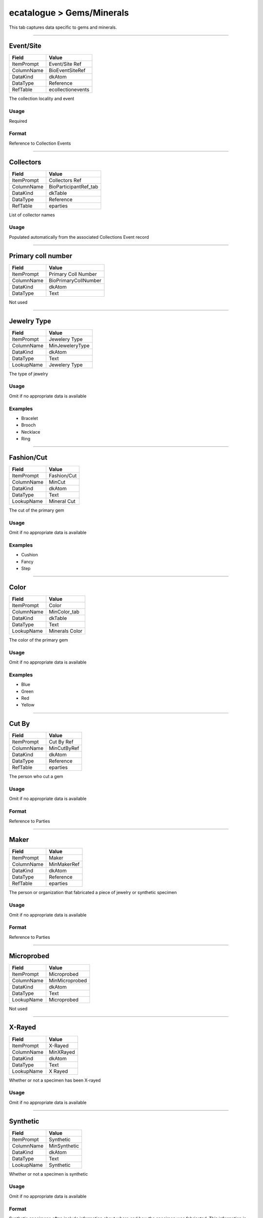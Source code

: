 ##########################
ecatalogue > Gems/Minerals
##########################

This tab captures data specific to gems and minerals.

--------------------------------------------------------------------------------

.. _ecatalogue-gems-minerals-object-data-from-time-of-collecting-event-event-site:

**********
Event/Site
**********

+----------+-----------------+
|Field     |Value            |
+==========+=================+
|ItemPrompt|Event/Site Ref   |
+----------+-----------------+
|ColumnName|BioEventSiteRef  |
+----------+-----------------+
|DataKind  |dkAtom           |
+----------+-----------------+
|DataType  |Reference        |
+----------+-----------------+
|RefTable  |ecollectionevents|
+----------+-----------------+

The collection locality and event

Usage
=====

Required

Format
======

Reference to Collection Events

--------------------------------------------------------------------------------

.. _ecatalogue-gems-minerals-object-data-from-time-of-collecting-event-collectors:

**********
Collectors
**********

+----------+---------------------+
|Field     |Value                |
+==========+=====================+
|ItemPrompt|Collectors Ref       |
+----------+---------------------+
|ColumnName|BioParticipantRef_tab|
+----------+---------------------+
|DataKind  |dkTable              |
+----------+---------------------+
|DataType  |Reference            |
+----------+---------------------+
|RefTable  |eparties             |
+----------+---------------------+

List of collector names

Usage
=====

Populated automatically from the associated Collections Event record

--------------------------------------------------------------------------------

.. _ecatalogue-gems-minerals-object-data-from-time-of-collecting-event-primary-coll-number:

*******************
Primary coll number
*******************

+----------+--------------------+
|Field     |Value               |
+==========+====================+
|ItemPrompt|Primary Coll Number |
+----------+--------------------+
|ColumnName|BioPrimaryCollNumber|
+----------+--------------------+
|DataKind  |dkAtom              |
+----------+--------------------+
|DataType  |Text                |
+----------+--------------------+

Not used

--------------------------------------------------------------------------------

.. _ecatalogue-gems-minerals-physical-details-jewelry-type:

************
Jewelry Type
************

+----------+---------------+
|Field     |Value          |
+==========+===============+
|ItemPrompt|Jewelery Type  |
+----------+---------------+
|ColumnName|MinJeweleryType|
+----------+---------------+
|DataKind  |dkAtom         |
+----------+---------------+
|DataType  |Text           |
+----------+---------------+
|LookupName|Jewelery Type  |
+----------+---------------+

The type of jewelry

Usage
=====

Omit if no appropriate data is available

Examples
========

* Bracelet
* Brooch
* Necklace
* Ring

--------------------------------------------------------------------------------

.. _ecatalogue-gems-minerals-physical-details-fashion-cut:

***********
Fashion/Cut
***********

+----------+-----------+
|Field     |Value      |
+==========+===========+
|ItemPrompt|Fashion/Cut|
+----------+-----------+
|ColumnName|MinCut     |
+----------+-----------+
|DataKind  |dkAtom     |
+----------+-----------+
|DataType  |Text       |
+----------+-----------+
|LookupName|Mineral Cut|
+----------+-----------+

The cut of the primary gem

Usage
=====

Omit if no appropriate data is available

Examples
========

* Cushion
* Fancy
* Step

--------------------------------------------------------------------------------

.. _ecatalogue-gems-minerals-physical-details-color:

*****
Color
*****

+----------+--------------+
|Field     |Value         |
+==========+==============+
|ItemPrompt|Color         |
+----------+--------------+
|ColumnName|MinColor_tab  |
+----------+--------------+
|DataKind  |dkTable       |
+----------+--------------+
|DataType  |Text          |
+----------+--------------+
|LookupName|Minerals Color|
+----------+--------------+

The color of the primary gem

Usage
=====

Omit if no appropriate data is available

Examples
========

* Blue
* Green
* Red
* Yellow

--------------------------------------------------------------------------------

.. _ecatalogue-gems-minerals-physical-details-cut-by:

******
Cut By
******

+----------+-----------+
|Field     |Value      |
+==========+===========+
|ItemPrompt|Cut By Ref |
+----------+-----------+
|ColumnName|MinCutByRef|
+----------+-----------+
|DataKind  |dkAtom     |
+----------+-----------+
|DataType  |Reference  |
+----------+-----------+
|RefTable  |eparties   |
+----------+-----------+

The person who cut a gem

Usage
=====

Omit if no appropriate data is available

Format
======

Reference to Parties

--------------------------------------------------------------------------------

.. _ecatalogue-gems-minerals-physical-details-maker:

*****
Maker
*****

+----------+-----------+
|Field     |Value      |
+==========+===========+
|ItemPrompt|Maker      |
+----------+-----------+
|ColumnName|MinMakerRef|
+----------+-----------+
|DataKind  |dkAtom     |
+----------+-----------+
|DataType  |Reference  |
+----------+-----------+
|RefTable  |eparties   |
+----------+-----------+

The person or organization that fabricated a piece of jewelry or
synthetic specimen

Usage
=====

Omit if no appropriate data is available

Format
======

Reference to Parties

--------------------------------------------------------------------------------

.. _ecatalogue-gems-minerals-physical-details-microprobed:

***********
Microprobed
***********

+----------+--------------+
|Field     |Value         |
+==========+==============+
|ItemPrompt|Microprobed   |
+----------+--------------+
|ColumnName|MinMicroprobed|
+----------+--------------+
|DataKind  |dkAtom        |
+----------+--------------+
|DataType  |Text          |
+----------+--------------+
|LookupName|Microprobed   |
+----------+--------------+

Not used

--------------------------------------------------------------------------------

.. _ecatalogue-gems-minerals-physical-details-x-rayed:

*******
X-Rayed
*******

+----------+---------+
|Field     |Value    |
+==========+=========+
|ItemPrompt|X-Rayed  |
+----------+---------+
|ColumnName|MinXRayed|
+----------+---------+
|DataKind  |dkAtom   |
+----------+---------+
|DataType  |Text     |
+----------+---------+
|LookupName|X Rayed  |
+----------+---------+

Whether or not a specimen has been X-rayed

Usage
=====

Omit if no appropriate data is available

--------------------------------------------------------------------------------

.. _ecatalogue-gems-minerals-physical-details-synthetic:

*********
Synthetic
*********

+----------+------------+
|Field     |Value       |
+==========+============+
|ItemPrompt|Synthetic   |
+----------+------------+
|ColumnName|MinSynthetic|
+----------+------------+
|DataKind  |dkAtom      |
+----------+------------+
|DataType  |Text        |
+----------+------------+
|LookupName|Synthetic   |
+----------+------------+

Whether or not a specimen is synthetic

Usage
=====

Omit if no appropriate data is available

Format
======

Synthetic specimens often include information about where and how the
specimen was fabricated. This information is beyond the scope of this
field and should be recorded as follows:

* If the maker is known, record that information in Maker
* If additional details about the fabrication process are known, include
  them in the lot description

Allowed Values
==============

* Synthetic

--------------------------------------------------------------------------------

.. _ecatalogue-gems-minerals-physical-details-chemical-modifier:

*****************
Chemical Modifier
*****************

+----------+-------------------+
|Field     |Value              |
+==========+===================+
|ItemPrompt|Chemical Modifier  |
+----------+-------------------+
|ColumnName|MinChemicalModifier|
+----------+-------------------+
|DataKind  |dkAtom             |
+----------+-------------------+
|DataType  |Text               |
+----------+-------------------+
|LookupName|Chemical Modifier  |
+----------+-------------------+

A modifier applied to the primary mineral type. In practice, modifiers
are often included in Taxon instead.

Usage
=====

Omit if no appropriate data is available

Examples
========

* Ferroan
* Manganoan
* Palladian

--------------------------------------------------------------------------------

.. _ecatalogue-gems-minerals-gem-jewelry-name-gem-jewelry-name:

****************
Gem/Jewelry Name
****************

+----------+-------+
|Field     |Value  |
+==========+=======+
|ItemPrompt|Name   |
+----------+-------+
|ColumnName|MinName|
+----------+-------+
|DataKind  |dkAtom |
+----------+-------+
|DataType  |Text   |
+----------+-------+

The name of a gem, piece of jewelry, or mineral specimen

Usage
=====

Omit if no appropriate data is available

Examples
========

* Hope Diamond
* Jolly Green Giant

--------------------------------------------------------------------------------

.. _ecatalogue-gems-minerals-lot-description-lot-description:

***************
Lot Description
***************

+----------+---------------+
|Field     |Value          |
+==========+===============+
|ItemPrompt|Live Specimen  |
+----------+---------------+
|ColumnName|BioLiveSpecimen|
+----------+---------------+
|DataKind  |dkAtom         |
+----------+---------------+
|DataType  |Text           |
+----------+---------------+

A long-form description of the specimen

Usage
=====

Omit if no appropriate data is available

--------------------------------------------------------------------------------

.. _ecatalogue-gems-minerals-publication-details-described-figured:

*****************
Described/Figured
*****************

+----------+-----------------------+
|Field     |Value                  |
+==========+=======================+
|ItemPrompt|Described/Figured      |
+----------+-----------------------+
|ColumnName|MinDescribedFigured_tab|
+----------+-----------------------+
|DataKind  |dkTable                |
+----------+-----------------------+
|DataType  |Text                   |
+----------+-----------------------+
|LookupName|Described Figured      |
+----------+-----------------------+

Whether a specimen has been described or figured

Usage
=====

Omit if no appropriate data is available

Format
======

If a specimen has been described in a publication or manuscript, include
the full reference to that document in the Bibliography tab. Use
publication type "Citation" to record specific information about the
description, including page or figure numbers.

Allowed Values
==============

* Described
* Figured

--------------------------------------------------------------------------------

.. _ecatalogue-gems-minerals-composition-chemical-analysis:

*****************
Chemical Analysis
*****************

+----------+--------------------------+
|Field     |Value                     |
+==========+==========================+
|ItemPrompt|Chemical Analysis Ref     |
+----------+--------------------------+
|ColumnName|PetChemicalAnalysisRef_tab|
+----------+--------------------------+
|DataKind  |dkTable                   |
+----------+--------------------------+
|DataType  |Reference                 |
+----------+--------------------------+
|RefTable  |enmnhanalysis             |
+----------+--------------------------+

Not used
